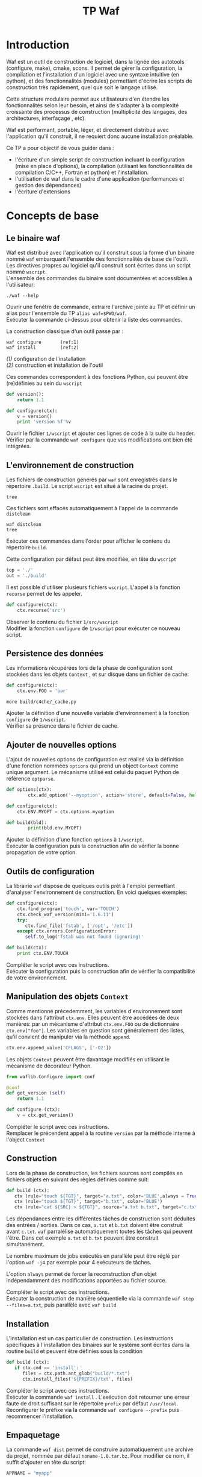 #+TITLE: TP Waf
#+STYLE: <link rel="stylesheet" type="text/css" href="org.css" />


* Introduction

Waf est un outil de construction de logiciel, dans la lignée des
autotools (configure, make), cmake, scons. Il permet de gérer la
configuration, la compilation et l'installation d'un logiciel avec une
syntaxe intuitive (en python), et des fonctionnalités (modules)
permettant d'écrire les scripts de construction très rapidement, quel
que soit le langage utilisé. 

Cette structure modulaire permet aux utilisateurs d'en étendre les
fonctionnalités selon leur besoin, et ainsi de s'adapter à la
complexité croissante des processus de construction (multiplicité des
langages, des architectures, interfaçage , etc). 

Waf est performant, portable, léger, et directement distribué avec
l'application qu'il construit, il ne requiert donc aucune installation
préalable. 

Ce TP a pour objectif de vous guider dans : 

+ l'écriture d'un simple script de construction incluant la
  configuration (mise en place d'options), la compilation (utilisant
  les fonctionnalités de compilation C/C++, Fortran et python) et
  l'installation.
+ l'utilisation de waf dans le cadre d'une application (performances
  et gestion des dépendances)
+ l'écriture d'extensions


* Concepts de base

** Le binaire waf

Waf est distribué avec l'application qu'il construit sous la forme
d'un binaire nommé =waf= embarquant l'ensemble des fonctionnalités de
base de l'outil. \\
Les directives propres au logiciel qu'il construit sont écrites dans
un script nommé =wscript=. \\
L'ensemble des commandes du binaire sont documentées et accessibles à
l'utilisateur: 

#+BEGIN_SRC shell
./waf --help
#+END_SRC

#+BEGIN_VERSE
Ouvrir une fenêtre de commande, extraire l'archive jointe au TP et définir un alias pour l'ensemble du TP =alias waf=$PWD/waf=. 
Exécuter la commande ci-dessus pour obtenir la liste des commandes.
#+END_VERSE

La construction classique d'un outil passe par : 

#+BEGIN_SRC shell
waf configure       (ref:1)
waf install         (ref:2)
#+END_SRC

[[(1)]] configuration de l'installation \\
[[(2)]] construction et installation de l'outil

Ces commandes correspondent à des fonctions Python, qui peuvent être (re)définies au sein du =wscript=

#+BEGIN_SRC Python
def version():
    return 1.1
#+END_SRC

#+BEGIN_SRC python
def configure(ctx):
    v = version()
    print 'version %f'%v
#+END_SRC
    
#+BEGIN_VERSE
Ouvrir le fichier =1/wscript= et ajouter ces lignes de code à la suite du header. 
Vérifier par la commande =waf configure= que vos modifications ont bien été intégrées.  
#+END_VERSE


** L'environnement de construction

Les fichiers de construction générés par =waf= sont enregistrés dans
le répertoire =.build=. Le script =wscript= est situé à la racine
du projet.

#+BEGIN_SRC shell
tree
#+END_SRC

Ces fichiers sont effacés automatiquement à l'appel de la commande =distclean=

#+BEGIN_SRC shell
waf distclean
tree
#+END_SRC

#+BEGIN_VERSE
Exécuter ces commandes dans l'order pour afficher le contenu du répertoire =build=. 
#+END_VERSE


Cette configuration par défaut peut être modifiée, en tête du =wscript= 

#+BEGIN_SRC Python
top = './'
out = './build'
#+END_SRC

Il est possible d'utiliser plusieurs fichiers =wscript=. L'appel à la
fonction =recurse= permet de les appeler. 

#+BEGIN_SRC Python
def configure(ctx):
    ctx.recurse('src')
#+END_SRC

#+BEGIN_VERSE
Observer le contenu du fichier =1/src/wscript=
Modifier la fonction =configure= de =1/wscript= pour exécuter ce nouveau script. 
#+END_VERSE

** Persistence des données

Les informations récupérées lors de la phase de configuration sont
stockées dans les objets =Context= , et sur disque dans un fichier de cache:

#+BEGIN_SRC Python
def configure(ctx):
    ctx.env.FOO = 'bar'
#+END_SRC

#+BEGIN_SRC shell
more build/c4che/_cache.py
#+END_SRC

#+BEGIN_VERSE
Ajouter la définition d'une nouvelle variable d'environnement à la fonction =configure= de =1/wscript=. 
Vérifier sa présence dans le fichier de cache. 
#+END_VERSE


** Ajouter de nouvelles options

L'ajout de nouvelles options de configuration est réalisé via la
définition d'une fonction nommées =options= qui prend un object
=Context= comme unique argument. Le mécanisme utilisé est celui du
paquet Python de référence =optparse=. 

#+BEGIN_SRC Python
def options(ctx):
        ctx.add_option('--myoption', action='store', default=False, help='this is my option')

def configure(ctx):
	ctx.ENV.MYOPT = ctx.options.myoption

def build(bld):
        print(bld.env.MYOPT)
#+END_SRC

#+BEGIN_VERSE
Ajouter la définition d'une fonction =options= à =1/wscript=. 
Exécuter la configuration puis la construction afin de vérifier la bonne propagation de votre option. 
#+END_VERSE

** Outils de configuration

La librairie =waf= dispose de quelques outils prêt à l'emploi
permettant d'analyser l'environnement de construction. En voici
quelques exemples:

#+BEGIN_SRC Python   
def configure(ctx):
    ctx.find_program('touch', var='TOUCH')
    ctx.check_waf_version(mini='1.6.11')
    try:
       ctx.find_file('fstab', ['/opt', '/etc'])  
    except ctx.errors.ConfigurationError:
       self.to_log('fstab was not found (ignoring)'

def build(ctx):
    print ctx.ENV.TOUCH
#+END_SRC

#+BEGIN_VERSE
Compléter le script avec ces instructions. 
Exécuter la configuration puis la construction afin de vérifier la compatibilité de votre environnement. 
#+END_VERSE

** Manipulation des objets =Context=

Comme mentionné précedemment, les variables d'environnement sont
stockées dans l'attribut =ctx.env=. Elles peuvent être accédées de
deux manières: par un mécanisme d'attribut =ctx.env.FOO= ou de
dictionnaire =ctx.env["foo"]=. Les variables en question sont
généralement des listes, qu'il convient de manipuler via la méthode
=append=. 

#+BEGIN_SRC Python  
ctx.env.append_value('CFLAGS', ['-O2'])
#+END_SRC

Les objets =Context= peuvent être davantage modifiés en utilisant le
mécanisme de décorateur Python.

#+BEGIN_SRC Python 
from waflib.Configure import conf

@conf
def get_version (self)
    return 1.1

def configure (ctx):
    v = ctx.get_version()
#+END_SRC 

#+BEGIN_VERSE
Compléter le script avec ces instructions. 
Remplacer le précendent appel à la routine =version= par la méthode interne à l'object =Context=
#+END_VERSE

** Construction

Lors de la phase de construction, les fichiers sources sont compilés
en fichiers objets en suivant des règles définies comme suit: 

#+BEGIN_SRC Python 
def build (ctx):
   ctx (rule="touch ${TGT}", target="a.txt", color='BLUE',always = True)
   ctx (rule="touch ${TGT}", target="b.txt", color='BLUE')
   ctx (rule="cat ${SRC} > ${TGT}", source="a.txt b.txt", target="c.txt", color='PINK')
#+END_SRC 

Les dépendances entre les différentes tâches de construction sont
déduites des entrées / sorties. Dans ce cas, =a.txt= et =b.txt=
doivent être construit avant =c.txt=. =waf= parralélise
automatiquement toutes les tâches qui peuvent l'être. Dans cet exemple
=a.txt= et =b.txt= peuvent être construit simultanément. 

Le nombre maximum de jobs exécutés en parallèle peut être réglé par
l'option =waf -j4= par exemple pour 4 exécuteurs de tâches.

L'option =always= permet de forcer la reconstruction d'un objet
indépendamment des modifications apportées au fichier source.

#+BEGIN_VERSE
Compléter le script avec ces instructions. 
Exécuter la construction de manière séquentielle via la commande =waf step --files=a.txt=, puis parallèle avec =waf build=
#+END_VERSE


** Installation

L'installation est un cas particulier de construction.  Les
instructions spécifiques à l'installation des binaires sur le système
sont écrites dans la routine =build= et peuvent être définies sous la
condition 

#+BEGIN_SRC Python 
def build (ctx):
   if ctx.cmd == 'install':
      files = ctx.path.ant_glob("build/*.txt")
      ctx.install_files('${PREFIX}/txt', files) 
#+END_SRC 

#+BEGIN_VERSE
Compléter le script avec ces instructions. 
Exécuter la commande =waf install= . L'exécution doit retourner une erreur faute de droit suffisant sur le répertoire =prefix= par défaut =/usr/local=. 
Reconfigurer le préfixe via la commande =waf configure --prefix= puis recommencer l'installation. 
#+END_VERSE


** Empaquetage

La commande =waf dist= permet de construire automatiquement une
archive du projet, nommée par défaut =noname-1.0.tar.bz=. 
Pour modifier ce nom, il suffit d'ajouter en tête du script: 

#+BEGIN_SRC Python
APPNAME = "myapp"
VERSION = "1.1"
#+END_SRC

#+BEGIN_VERSE
Compléter le script avec ces instructions. 
Exécuter la commande =waf dist= puis observer le contenu de l'archive. 
#+END_VERSE


* Exemple en C/C++

static
dynamic
use

* Exemple en Python

* Exemple en Fortran

* Gestion des tâches et performances

** Tâches

task generator
#+BEGIN_SRC Python
top = '.'
out = 'build'

def configure(conf):
        pass

def build(bld):
        bld( 1
                rule   = 'cp ${SRC} ${TGT}', 2
                source = 'wscript', 3
                target = 'foobar.txt', 4
        )

#+END_SRC

Rules may be given as expression strings or as python function. The function is assigned to the task class created:
#+BEGIN_SRC Python
top = '.'
out = 'build'

def configure(conf):
        pass

def build(bld):
        def run(task): 1
                src = task.inputs[0].abspath() 2
                tgt = task.outputs[0].abspath() 3
                cmd = 'cp %s %s' % (src, tgt)
                print(cmd)
                return task.exec_command(cmd) 4

        bld(
                rule   = run, 5
                source = 'wscript',
                target = 'same.txt',
        )
#+END_SRC
#+BEGIN_SRC Python
from waflib.Task import Task
class cp(Task): 
   def run(self): 
      return self.exec_command('cp %s %s' % (self.inputs[0].abspath(), 
                                             self.outputs[0].abspath() )    )


def build(ctx):
        t1 = cp(env=ctx.env) 
        t1.set_inputs(ctx.path.find_resource('a.txt')) 
        t1.set_outputs(ctx.path.find_or_declare('b.txt'))
        ctx.add_to_group(t1) 
	
	t1.set_run_after(t2)


from waflib.Task import TaskBase
class task_test_a(TaskBase):
    before = ['task_test_b']
class task_test_b(TaskBase):
    after  = ['task_test_a']

from waflib.Task import TaskBase
class task_test_a(TaskBase):
    ext_in  = ['.h']
class task_test_b(TaskBase):
    ext_out = ['.h']

#+END_SRC
#+BEGIN_SRC Python
import time
from waflib.Task import Task
class copy(Task):

    def run(self):
        return self.exec_command('cp %s %s' % (self.inputs[0].abspath(), self.outputs[0].abspath()))

    def scan(self): 1
        print('→ calling the scanner method')
        node = self.inputs[0].parent.find_resource('wscript')
        return ([node], time.time()) 2

    def runnable_status(self):
        ret = super(copy, self).runnable_status() 3
        bld = self.generator.bld 4
        print('nodes:       %r' % bld.node_deps[self.uid()]) 5
        print('custom data: %r' % bld.raw_deps[self.uid()]) 6
        return ret

def configure(ctx):
    pass

def build(ctx):
    tsk = copy(env=ctx.env) 7
    tsk.set_inputs(ctx.path.find_resource('a.in'))
    tsk.set_outputs(ctx.path.find_or_declare('b.out'))
    ctx.add_to_group(tsk)
#+END_SRC

1       The scanner method is always called on a clean build
2	The scanner method is not called when nothing has changed, although the data returned is retrieved
3	When a dependency changes, the scanner method is executed once again (the custom data has changed) 
#+BEGIN_SRC Python
def configure(ctx):
        ctx.env.COPY      = '/bin/cp'
        ctx.env.COPYFLAGS = ['-f']

def build(ctx):
        from waflib.Task import Task
        class copy(Task):
                run_str = '${COPY} ${COPYFLAGS} ${SRC} ${TGT}'
        print(copy.vars)

        tsk = copy(env=ctx.env)
        tsk.set_inputs(ctx.path.find_resource('wscript'))
        tsk.set_outputs(ctx.path.find_or_declare('b.out'))
        ctx.add_to_group(tsk)
#+END_SRC

** Mesure des performances

=waf= fournit un script permettant de réaliser quelques mesures de
performance, en comparaison avec d'autres outils de construction.

Il s'agit du fichier =genbench.py= qui prend pour argument: 
+ un répertoire pour stocker les fichiers générés
+ un nombre de bibliothèques internes à construire
+ un nombre de classes =C++=  par bibliothèque
+ un nombre d'inclusion de fichier header interne par fichier source
+ un nombre d'inclusion de fichier header de bibliothèques externes par fichier source

Le script génère autant de bibliothèques, classes que spécifié par les
arguments dans le répertoire donné.  Ces fichiers sources sont
accompagnés d'un =wscript= pour construire les objets correspondants. 

#+BEGIN_VERSE
Générer un projet de taille raisonnable  =genbench.py /tmp/build 25 50 5 5= 
Le construire avec un puis 4 exécuteurs de tâches =waf configure build -p -j1=, =waf clean configure build -p -j4=
Mesurer les temps d'exécution à l'aide de la commande =time=. 
#+END_VERSE



* Extensions

** Un exemple



** Ecrire une extension
   
